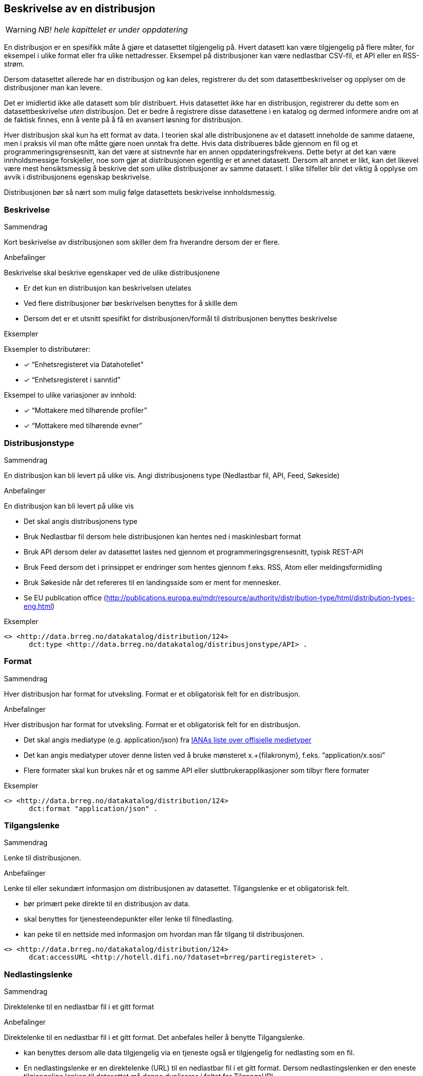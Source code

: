 == Beskrivelse av en distribusjon [[distribusjon]]

WARNING: [red yellow-background]#_NB! hele kapittelet er under oppdatering_#

En distribusjon er en spesifikk måte å gjøre et datasettet tilgjengelig på. Hvert datasett kan være tilgjengelig på flere måter, for eksempel i ulike format eller fra ulike nettadresser. Eksempel på distribusjoner kan være nedlastbar CSV-fil, et API eller en RSS-strøm.

Dersom datasettet allerede har en distribusjon og kan deles, registrerer du det som datasettbeskrivelser og opplyser om de distribusjoner man kan levere.

Det er imidlertid ikke alle datasett som blir distribuert. Hvis datasettet ikke har en distribusjon, registrerer du dette som en datasettbeskrivelse _uten_ distribusjon. Det er bedre å registrere disse datasettene i en katalog og dermed informere andre om at de faktisk finnes, enn å vente på å få en avansert løsning for distribusjon.

Hver distribusjon skal kun ha ett format av data. I teorien skal alle distribusjonene av et datasett inneholde de samme dataene, men i praksis vil man ofte måtte gjøre noen unntak fra dette. Hvis data distribueres både gjennom en fil og et programmeringsgrensesnitt, kan det være at sistnevnte har en annen oppdateringsfrekvens. Dette betyr at det kan være innholdsmessige forskjeller, noe som gjør at distribusjonen egentlig er et annet datasett. Dersom alt annet er likt, kan det likevel være mest hensiktsmessig å beskrive det som ulike distribusjoner av samme datasett. I slike tilfeller blir det viktig å opplyse om avvik i distribusjonens egenskap beskrivelse.

Distribusjonen bør så nært som mulig følge datasettets beskrivelse innholdsmessig.

=== Beskrivelse

.Sammendrag
Kort beskrivelse av distribusjonen som skiller dem fra hverandre dersom der er flere.

.Anbefalinger
Beskrivelse skal beskrive egenskaper ved de ulike distribusjonene

 * Er det kun en distribusjon kan beskrivelsen utelates
 * Ved flere distribusjoner bør beskrivelsen benyttes for å skille dem
 * Dersom det er et utsnitt spesifikt for distribusjonen/formål til distribusjonen benyttes beskrivelse

.Eksempler
Eksempler to distributører:

* [*] “Enhetsregisteret via Datahotellet”
* [*] “Enhetsregisteret i sanntid”

Eksempel to ulike variasjoner av innhold:

* [*] “Mottakere med tilhørende profiler”
* [*] “Mottakere med tilhørende evner”


=== Distribusjonstype

.Sammendrag

En distribusjon kan bli levert på ulike vis. Angi distribusjonens type (Nedlastbar fil, API, Feed, Søkeside)

.Anbefalinger
En distribusjon kan bli levert på ulike vis

 * Det skal angis distribusjonens type
 * Bruk Nedlastbar fil dersom hele distribusjonen kan hentes ned i maskinlesbart format
 * Bruk API dersom deler av datasettet lastes ned gjennom et programmeringsgrensesnitt, typisk REST-API
 * Bruk Feed dersom det i prinsippet er   endringer som hentes gjennom f.eks. RSS, Atom eller meldingsformidling
 * Bruk Søkeside når det refereres til en landingsside som er ment for mennesker.
 * Se EU publication office (http://publications.europa.eu/mdr/resource/authority/distribution-type/html/distribution-types-eng.html[http://publications.europa.eu/mdr/resource/authority/distribution-type/html/distribution-types-eng.html])

.Eksempler
----
<> <http://data.brreg.no/datakatalog/distribution/124>
      dct:type <http://data.brreg.no/datakatalog/distribusjonstype/API> .
----

[.distribution]
=== Format

.Sammendrag
[.summary]
--
Hver distribusjon har format for utveksling. Format er et obligatorisk felt for en distribusjon.
--

.Anbefalinger
[.recommendation]
--
Hver distribusjon har format for utveksling. Format er et obligatorisk felt for en distribusjon.

 * Det skal angis mediatype (e.g. application/json) fra https://www.iana.org/assignments/media-types/media-types.xhtml[IANAs liste over offisielle medietyper]
 * Det kan angis mediatyper utover denne listen ved å bruke mønsteret  x.+{filakronym}, f.eks. “application/x.sosi”
 * Flere formater skal kun brukes når et og samme API eller sluttbrukerapplikasjoner som tilbyr flere formater
--

.Eksempler
[.example]
----
<> <http://data.brreg.no/datakatalog/distribution/124>
      dct:format "application/json" .
----

=== Tilgangslenke

.Sammendrag
Lenke til distribusjonen.

.Anbefalinger
Lenke til eller sekundært informasjon om distribusjonen av datasettet. Tilgangslenke er et obligatorisk felt.

 * bør primært peke direkte til en distribusjon av data.
 * skal benyttes for tjenesteendepunkter eller lenke til filnedlasting.
 * kan peke til en nettside med informasjon om hvordan man får tilgang til distribusjonen.

----
<> <http://data.brreg.no/datakatalog/distribution/124>
      dcat:accessURL <http://hotell.difi.no/?dataset=brreg/partiregisteret> .
----


=== Nedlastingslenke

.Sammendrag
Direktelenke til en nedlastbar fil i et gitt format

.Anbefalinger
Direktelenke til en nedlastbar fil i et gitt format. Det anbefales heller å benytte Tilgangslenke.

 * kan benyttes dersom alle data tilgjengelig via en tjeneste også er tilgjengelig for nedlasting som en fil.
 * En nedlastingslenke er en direktelenke (URL) til en nedlastbar fil i et gitt format. Dersom nedlastingslenken er den eneste tilgjengelige lenken til datasettet må denne dupliseres i feltet for TilgangsURL

.Eksempler
----
<> <http://data.brreg.no/datakatalog/distribution/124>
     dcat:downloadURL <http://hotell.difi.no/?dataset=brreg/partiregisteret> .
----

=== I samsvar med

.Sammendrag
Benyttes for å angi et etablert skjema som distribusjonen er i samsvar med, for eksempel et XSD-dokument.

.Anbefalinger
Benyttes for å angi et etablert skjema som distribusjonen er i samsvar med, for eksempel et XSD-dokument.

.Eksempler
----
<> <http://data.brreg.no/datakatalog/distribution/12>
    dcat:conformsTo <https://confluence.brreg.no/display/DBNPUB/Informasjonsmodell+for+Enhetsregisteret+og+Foretaksregisteret> .
----

=== Dokumentasjon

.Sammendrag

Referanse til en side eller et dokument som beskriver og dokumenterer innhold og struktur spesifikk for distribusjonen.

.Anbefalinger
Referanse til en side eller et dokument som beskriver og dokumenterer innhold og struktur spesifikk for distribusjonen.

.Eksempler
----
<> <http://data.brreg.no/datakatalog/distribution/12>
    foaf:page <https://confluence.brreg.no/display/DBNPUB/API> .
----

=== Utgivelse

.Sammendrag
Dato/tid når distribusjonen (f.eks. api) først ble publisert i tilknytning til et datasett.

.Anbefalinger
Dato/tid når distribusjonen (f.eks. api) først ble publisert i tilknytning til et datasett. Når innholdet i datasettene ble gjort tilgjengelige.

.Eksempler

* [*] 01.01.2017 00:00

----
<> <http://data.brreg.no/datakatalog/distribution/12>
     dct:issued “2017-01-01T00:00:00+01:00”^xsd:DateTime .
----

=== Sist oppdatert

.Sammendrag
Dato/tid sist distribusjonen (API-et, filen eller feeden) sist ble endret.

.Anbefalinger
Dato/tid sist distribusjonen (API-et, filen eller feeden) sist ble endret.

.Eksempler

* [*] 01.01.2017 00:00

----
<> <http://data.brreg.no/datakatalog/distribution/12>
     dct:modified “2017-01-01T00:00:00+01:00”^xsd:DateTime .
----
=== Lisens


.Sammendrag
Referanse til lisensen som datasettet gjøres tilgjengelig under. Lisens er påkrevd for alle åpne offentlige data.

.Anbefalinger
Referanse til lisensen som datasettet gjøres tilgjengelig under. Lisens er påkrevd for alle åpne offentlige data.

 * Dersom data som tilgjengeliggjøres er beskyttet etter åndsverkloven (herunder databasevern), https://www.regjeringen.no/id2536870/[anbefaler Regjeringen] at virksomheten sier ifra seg sine egne eksklusive økonomiske rettigheter til bruk av datasettet. Dette kan enkelt gjøres ved å bruke åpne standardlisenser som Creative Commons 4.0 eller Norsk lisens for offentlige data (NLOD). Disse standardlisensene sikrer en helhetlig praksis for hvilke rettigheter brukerne har, og fritar samtidig utgiver for juridisk ansvar knyttet til datakvalitet og hva data blir brukt til.
 * Oppgi URI for lisensen som gis, eksempelvis:
 ** For NLOD: http://data.norge.no/nlod/[http://data.norge.no/nlod/]
 ** For CC-0: http://creativecommons.org/publicdomain/zero/1.0/deed.no[http://creativecommons.org/publicdomain/zero/1.0/deed.no]
 ** For CC-BY 4.0: http://creativecommons.org/licenses/by/4.0/deed.no[http://creativecommons.org/licenses/by/4.0/deed.no]

.Eksempler
----
<> <http://data.brreg.no/datakatalog/distribution/12>
      dct:license: "http://data.norge.no/nlod/" .
----
